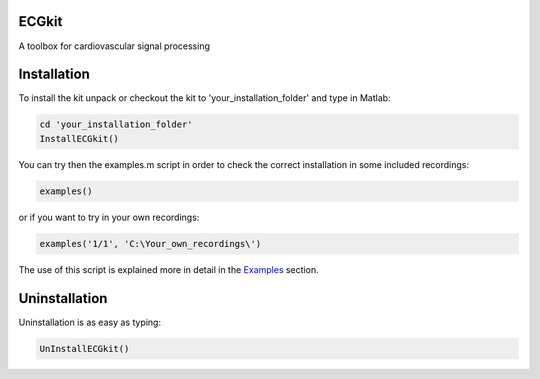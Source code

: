 
ECGkit
======

A toolbox for cardiovascular signal processing

Installation
============

To install the kit unpack or checkout the kit to
'your\_installation\_folder' and type in Matlab:

.. code:: codeinput

    cd 'your_installation_folder'
    InstallECGkit()

You can try then the examples.m script in order to check the correct
installation in some included recordings:

.. code:: codeinput

    examples()

or if you want to try in your own recordings:

.. code:: codeinput

     examples('1/1', 'C:\Your_own_recordings\')

The use of this script is explained more in detail in the
`Examples <examples.html>`__ section.

Uninstallation
==============

Uninstallation is as easy as typing:

.. code:: codeinput

    UnInstallECGkit()

